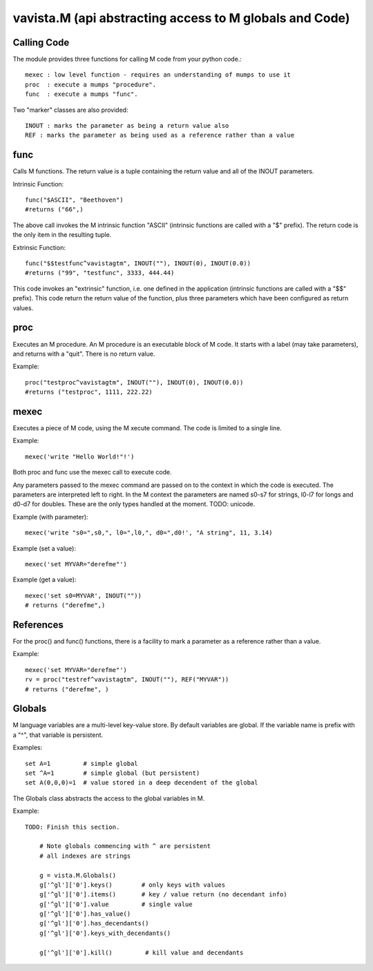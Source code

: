
vavista.M (api abstracting access to M globals and Code)
========================================================

Calling Code
------------

The module provides three functions for calling M code from your python code.::

    mexec : low level function - requires an understanding of mumps to use it
    proc  : execute a mumps "procedure". 
    func  : execute a mumps "func". 

Two "marker" classes are also provided::

    INOUT : marks the parameter as being a return value also
    REF : marks the parameter as being used as a reference rather than a value

func
----

Calls M functions. The return value is a tuple containing the return value and
all of the INOUT parameters.

Intrinsic Function::

        func("$ASCII", "Beethoven")
        #returns ("66",)

The above call invokes the M intrinsic function "ASCII" (intrinsic functions are 
called with a "$" prefix). The return code is the only item in the resulting tuple.

Extrinsic Function::

        func("$$testfunc^vavistagtm", INOUT(""), INOUT(0), INOUT(0.0))
        #returns ("99", "testfunc", 3333, 444.44)

This code invokes an "extrinsic" function, i.e. one defined in the application
(intrinsic functions are called with a "$$" prefix). This code return the return
value of the function, plus three parameters which have been configured as return
values.

proc
----

Executes an M procedure. An M procedure is an executable block of M code. It 
starts with a label (may take parameters), and returns with a "quit". There is
no return value.

Example::

        proc("testproc^vavistagtm", INOUT(""), INOUT(0), INOUT(0.0))
        #returns ("testproc", 1111, 222.22)

mexec
-----

Executes a piece of M code, using the M xecute command. The code is limited to
a single line.

Example::

        mexec('write "Hello World!"!')

Both proc and func use the mexec call to execute code.

Any parameters passed to the mexec command are passed on to the context in which
the code is executed. The parameters are interpreted left to right. In the M context
the parameters are named s0-s7 for strings, l0-l7 for longs and d0-d7 for doubles.
These are the only types handled at the moment. TODO: unicode.

Example (with parameter)::

        mexec('write "s0=",s0,", l0=",l0,", d0=",d0!', "A string", 11, 3.14)

Example (set a value)::

        mexec('set MYVAR="derefme"')

Example (get a value)::

        mexec('set s0=MYVAR', INOUT(""))
        # returns ("derefme",)

References
----------

For the proc() and func() functions, there is a facility to mark a parameter as a
reference rather than a value.

Example::

        mexec('set MYVAR="derefme"')
        rv = proc("testref^vavistagtm", INOUT(""), REF("MYVAR"))
        # returns ("derefme", ) 

Globals
-------

M language variables are a multi-level key-value store. By default variables are
global. If the variable name is prefix with a "^", that variable is persistent.

Examples::

        set A=1         # simple global
        set ^A=1        # simple global (but persistent)
        set A(0,0,0)=1  # value stored in a deep decendent of the global

The Globals class abstracts the access to the global variables in M.

Example::

    TODO: Finish this section.
    
        # Note globals commencing with ^ are persistent
        # all indexes are strings

        g = vista.M.Globals()
        g['^gl']['0'].keys()        # only keys with values
        g['^gl']['0'].items()       # key / value return (no decendant info)
        g['^gl']['0'].value         # single value
        g['^gl']['0'].has_value()
        g['^gl']['0'].has_decendants()
        g['^gl']['0'].keys_with_decendants()

        g['^gl']['0'].kill()         # kill value and decendants

